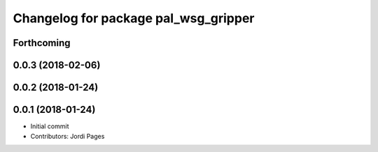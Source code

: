 ^^^^^^^^^^^^^^^^^^^^^^^^^^^^^^^^^^^^^
Changelog for package pal_wsg_gripper
^^^^^^^^^^^^^^^^^^^^^^^^^^^^^^^^^^^^^

Forthcoming
-----------

0.0.3 (2018-02-06)
------------------

0.0.2 (2018-01-24)
------------------

0.0.1 (2018-01-24)
------------------
* Initial commit
* Contributors: Jordi Pages
